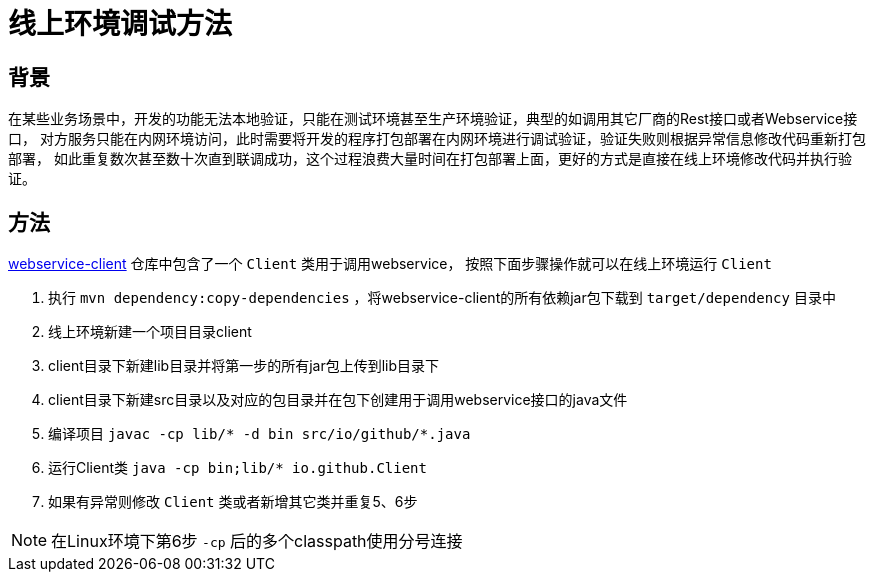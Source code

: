= 线上环境调试方法

== 背景
在某些业务场景中，开发的功能无法本地验证，只能在测试环境甚至生产环境验证，典型的如调用其它厂商的Rest接口或者Webservice接口，
对方服务只能在内网环境访问，此时需要将开发的程序打包部署在内网环境进行调试验证，验证失败则根据异常信息修改代码重新打包部署，
如此重复数次甚至数十次直到联调成功，这个过程浪费大量时间在打包部署上面，更好的方式是直接在线上环境修改代码并执行验证。

== 方法

https://github.com/pxzxj/webservice-demo/tree/master/client[webservice-client] 仓库中包含了一个 `Client` 类用于调用webservice，
按照下面步骤操作就可以在线上环境运行 `Client`

1. 执行 `mvn dependency:copy-dependencies` ，将webservice-client的所有依赖jar包下载到 `target/dependency` 目录中
2. 线上环境新建一个项目目录client
3. client目录下新建lib目录并将第一步的所有jar包上传到lib目录下
4. client目录下新建src目录以及对应的包目录并在包下创建用于调用webservice接口的java文件
5. 编译项目 `javac -cp lib/* -d bin  src/io/github/*.java`
6. 运行Client类 `java -cp bin;lib/* io.github.Client`
7. 如果有异常则修改 `Client` 类或者新增其它类并重复5、6步

NOTE: 在Linux环境下第6步 `-cp` 后的多个classpath使用分号连接